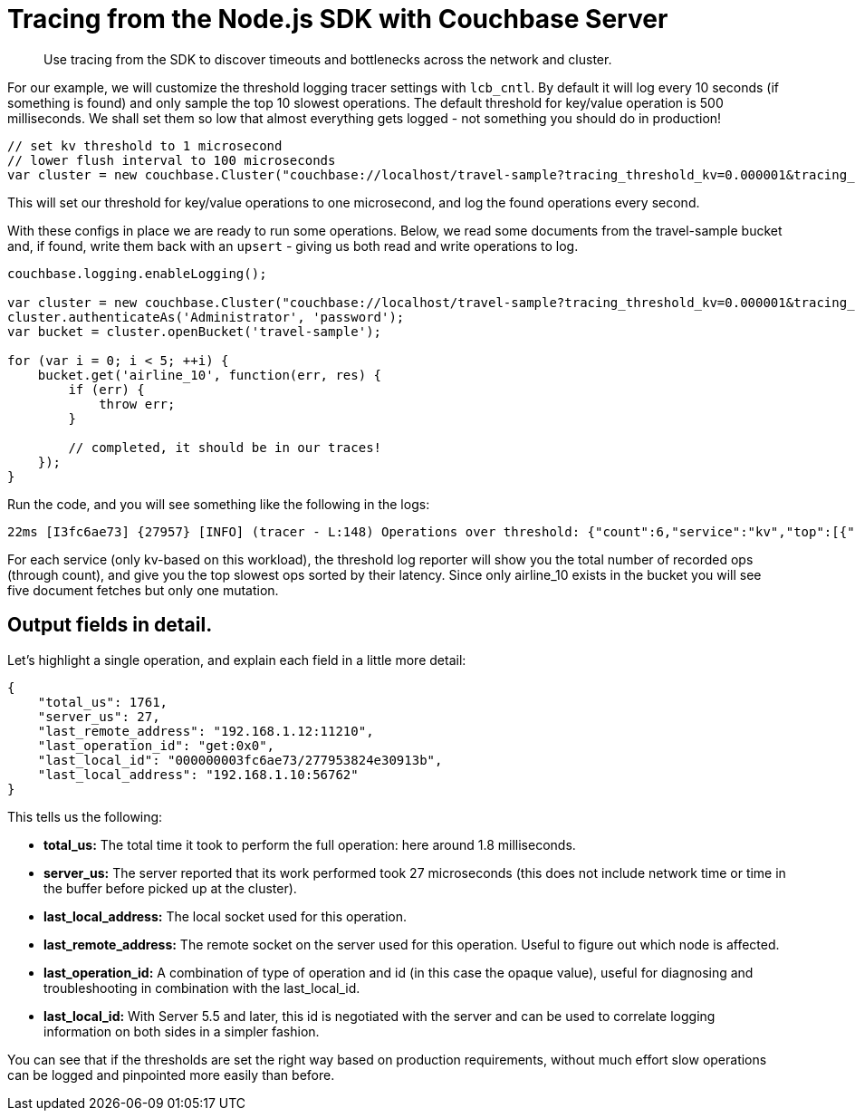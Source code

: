 = Tracing from the Node.js SDK with Couchbase Server
:navtitle: Tracing from the SDK

[abstract]
Use tracing from the SDK to discover timeouts and bottlenecks across the network and cluster.

For our example, we will customize the threshold logging tracer settings with [.api]`lcb_cntl`.
By default it will log every 10 seconds (if something is found) and only sample the top 10 slowest operations.
The default threshold for key/value operation is 500 milliseconds.
We shall set them so low that almost everything gets logged - not something you should do in production!

[source,nodejs]
----
// set kv threshold to 1 microsecond
// lower flush interval to 100 microseconds
var cluster = new couchbase.Cluster("couchbase://localhost/travel-sample?tracing_threshold_kv=0.000001&tracing_threshold_queue_flush_interval=0.0001");
----

This will set our threshold for key/value operations to one microsecond, and log the found operations every second.

With these configs in place we are ready to run some operations.
Below, we read some documents from the travel-sample bucket and, if found, write them back with an `upsert` - giving us both read and write operations to log.

[source,nodejs]
----
couchbase.logging.enableLogging();

var cluster = new couchbase.Cluster("couchbase://localhost/travel-sample?tracing_threshold_kv=0.000001&tracing_threshold_queue_flush_interval=0.0001");
cluster.authenticateAs('Administrator', 'password');
var bucket = cluster.openBucket('travel-sample');

for (var i = 0; i < 5; ++i) {
    bucket.get('airline_10', function(err, res) {
        if (err) {
            throw err;
        }

        // completed, it should be in our traces!
    });
}
----

Run the code, and you will see something like the following in the logs:

[source,plain]
----
22ms [I3fc6ae73] {27957} [INFO] (tracer - L:148) Operations over threshold: {"count":6,"service":"kv","top":[{"last_local_address":"192.168.1.10:56762","last_local_id":"000000003fc6ae73/277953824e30913b","last_operation_id":"get:0x0","last_remote_address":"192.168.1.12:11210","server_us":27,"total_us":1761},{"last_local_address":"192.168.1.10:56762","last_local_id":"000000003fc6ae73/277953824e30913b","last_operation_id":"get:0x1","last_remote_address":"192.168.1.12:11210","server_us":8,"total_us":2189},{"last_local_address":"192.168.1.10:56762","last_local_id":"000000003fc6ae73/277953824e30913b","last_operation_id":"get:0x2","last_remote_address":"192.168.1.12:11210","server_us":3,"total_us":2356},{"last_local_address":"192.168.1.10:56762","last_local_id":"000000003fc6ae73/277953824e30913b","last_operation_id":"get:0x3","last_remote_address":"192.168.1.12:11210","server_us":3,"total_us":2477},{"last_local_address":"192.168.1.10:56762","last_local_id":"000000003fc6ae73/277953824e30913b","last_operation_id":"upsert:0x5","last_remote_address":"192.168.1.12:11210","server_us":100,"total_us":2489},{"last_local_address":"192.168.1.10:56762","last_local_id":"000000003fc6ae73/277953824e30913b","last_operation_id":"get:0x4","last_remote_address":"192.168.1.12:11210","server_us":3,"total_us":2592}]}
----

For each service (only kv-based on this workload), the threshold log reporter will show you the total number of recorded ops (through count), and give you the top slowest ops sorted by their latency.
Since only airline_10 exists in the bucket you will see five document fetches but only one mutation.

[#threshold_log_reporter_output_fields]
== Output fields in detail.

Let's highlight a single operation, and explain each field in a little more detail:

[source,json]
----
{
    "total_us": 1761,
    "server_us": 27,
    "last_remote_address": "192.168.1.12:11210",
    "last_operation_id": "get:0x0",
    "last_local_id": "000000003fc6ae73/277953824e30913b",
    "last_local_address": "192.168.1.10:56762"
}
----

This tells us the following:

* *total_us:* The total time it took to perform the full operation: here around 1.8 milliseconds.
* *server_us:* The server reported that its work performed took 27 microseconds (this does not include network time or time in the buffer before picked up at the cluster).
* *last_local_address:* The local socket used for this operation.
* *last_remote_address:* The remote socket on the server used for this operation.
Useful to figure out which node is affected.
* *last_operation_id:* A combination of type of operation and id (in this case the opaque value), useful for diagnosing and troubleshooting in combination with the last_local_id.
* *last_local_id:* With Server 5.5 and later, this id is negotiated with the server and can be used to correlate logging information on both sides in a simpler fashion.

You can see that if the thresholds are set the right way based on production requirements, without much effort slow operations can be logged and pinpointed more easily than before.
